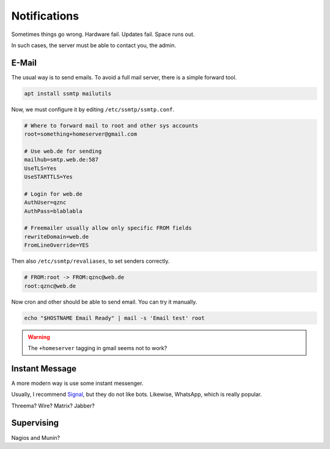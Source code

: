 Notifications
=============

Sometimes things go wrong.
Hardware fail.
Updates fail.
Space runs out.

In such cases,
the server must be able to contact you, the admin.

E-Mail
------

The usual way is to send emails.
To avoid a full mail server, there is a simple forward tool.

.. code:: sh

   apt install ssmtp mailutils

Now, we must configure it by editing ``/etc/ssmtp/ssmtp.conf``.

.. code::

   # Where to forward mail to root and other sys accounts
   root=something+homeserver@gmail.com

   # Use web.de for sending
   mailhub=smtp.web.de:587
   UseTLS=Yes
   UseSTARTTLS=Yes

   # Login for web.de
   AuthUser=qznc
   AuthPass=blablabla

   # Freemailer usually allow only specific FROM fields
   rewriteDomain=web.de
   FromLineOverride=YES

Then also ``/etc/ssmtp/revaliases``,
to set senders correctly.

.. code::

   # FROM:root -> FROM:qznc@web.de
   root:qznc@web.de

Now cron and other should be able to send email.
You can try it manually.

.. code:: sh

   echo "$HOSTNAME Email Ready" | mail -s 'Email test' root

.. warning::

   The ``+homeserver`` tagging in gmail seems not to work?

Instant Message
---------------

A more modern way is use some instant messenger.

Usually, I recommend `Signal <https://whispersystems.org/>`_,
but they do not like bots.
Likewise, WhatsApp, which is really popular.

Threema? Wire? Matrix? Jabber?

Supervising
-----------

Nagios and Munin?

